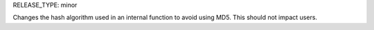 RELEASE_TYPE: minor

Changes the hash algorithm used in an internal function to avoid using MD5. This should not impact users.
